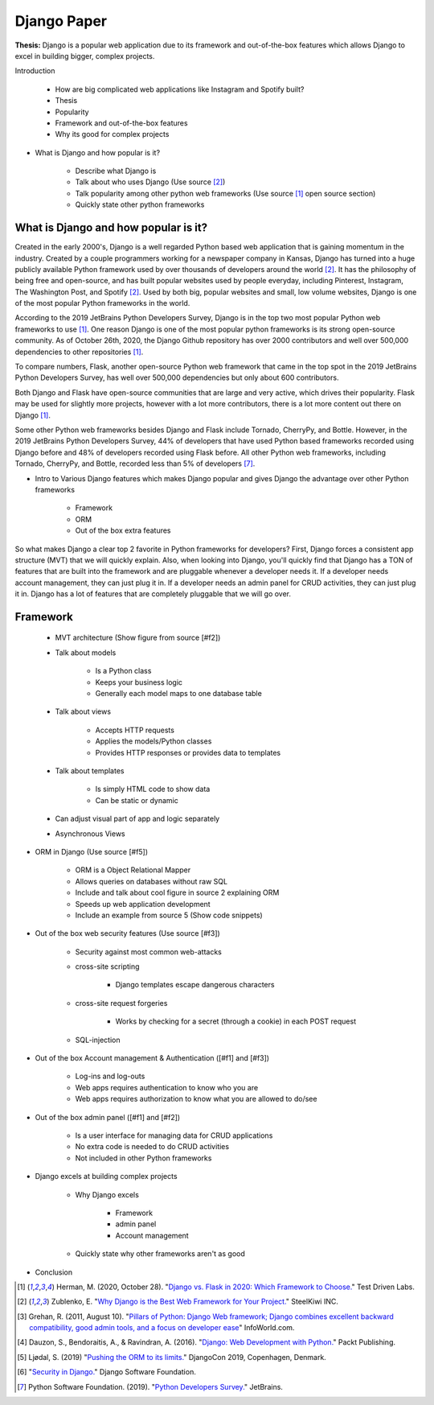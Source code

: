 Django Paper
============

**Thesis:** Django is a popular web application due to its framework and
out-of-the-box features which allows Django to excel in building bigger,
complex projects.


Introduction

    * How are big complicated web applications like Instagram and Spotify built?
    * Thesis
    * Popularity
    * Framework and out-of-the-box features
    * Why its good for complex projects

* What is Django and how popular is it?

    * Describe what Django is
    * Talk about who uses Django (Use source [#f2]_)
    * Talk popularity among other python web frameworks
      (Use source [#f1]_ open source section)
    * Quickly state other python frameworks

What is Django and how popular is it?
-------------------------------------

Created in the early 2000's, Django is a well regarded Python based web
application that is gaining momentum in the industry. Created by
a couple programmers working for a newspaper company in Kansas, Django has
turned into a huge publicly available Python framework used by over thousands
of developers around the world [#f2]_. It has the philosophy of being free and
open-source, and has built popular websites used by people
everyday, including Pinterest, Instagram, The Washington Post, and Spotify [#f2]_.
Used by both big, popular websites and small, low volume websites, Django is
one of the most popular Python frameworks in the world.

According to the 2019 JetBrains Python Developers Survey, Django is in the top
two most popular Python web frameworks to use [#f1]_. One reason Django is one of
the most popular python frameworks is its strong open-source community. As of
October 26th, 2020, the Django Github repository has over 2000 contributors and
well over 500,000 dependencies to other repositories [#f1]_.

To compare numbers, Flask, another open-source Python web framework that came
in the top spot in the 2019 JetBrains Python Developers Survey, has well over
500,000 dependencies but only about 600 contributors.

Both Django and Flask have open-source communities that are large and very
active, which drives their popularity. Flask may be used for slightly more
projects, however with a lot more contributors, there is a lot more content
out there on Django [#f1]_.

Some other Python web frameworks besides Django and Flask include Tornado,
CherryPy, and Bottle. However, in the 2019 JetBrains Python Developers Survey,
44% of developers that have used Python based frameworks recorded using Django
before and 48% of developers recorded using Flask before. All other Python web
frameworks, including Tornado, CherryPy, and Bottle, recorded less than 5% of
developers [#f7]_.

.. image:: pythonwebapppic.PNG
    :width: 10%

    Web Frameworks, 2019 JetBrains Python Developers Survey [#f7]_.

* Intro to Various Django features which makes Django popular and gives
  Django the advantage over other Python frameworks

    * Framework
    * ORM
    * Out of the box extra features

So what makes Django a clear top 2 favorite in Python frameworks for developers?
First, Django forces a consistent app structure (MVT) that we will quickly
explain. Also, when looking into Django, you'll quickly find that Django has
a TON of features that are built into the framework and are pluggable whenever
a developer needs it. If a developer needs account management, they can just
plug it in. If a developer needs an admin panel for CRUD activities, they can
just plug it in. Django has a lot of features that are completely pluggable
that we will go over.

Framework
---------

    * MVT architecture (Show figure from source [#f2])
    * Talk about models

        * Is a Python class
        * Keeps your business logic
        * Generally each model maps to one database table

    * Talk about views

        * Accepts HTTP requests
        * Applies the models/Python classes
        * Provides HTTP responses or provides data to templates

    * Talk about templates

        * Is simply HTML code to show data
        * Can be static or dynamic

    * Can adjust visual part of app and logic separately
    * Asynchronous Views

* ORM in Django (Use source [#f5])

    * ORM is a Object Relational Mapper
    * Allows queries on databases without raw SQL
    * Include and talk about cool figure in source 2 explaining ORM
    * Speeds up web application development
    * Include an example from source 5 (Show code snippets)

* Out of the box web security features (Use source [#f3])

    * Security against most common web-attacks
    * cross-site scripting

        * Django templates escape dangerous characters

    * cross-site request forgeries

        * Works by checking for a secret (through a cookie) in each POST request

    * SQL-injection


* Out of the box Account management & Authentication ([#f1] and [#f3])

    * Log-ins and log-outs
    * Web apps requires authentication to know who you are
    * Web apps requires authorization to know what you are allowed to do/see

* Out of the box admin panel ([#f1] and [#f2])

    * Is a user interface for managing data for CRUD applications
    * No extra code is needed to do CRUD activities
    * Not included in other Python frameworks

* Django excels at building complex projects

    * Why Django excels

        * Framework
        * admin panel
        * Account management
    * Quickly state why other frameworks aren't as good

* Conclusion

.. [#f1] Herman, M. (2020, October 28). "`Django vs. Flask in 2020: Which Framework to Choose. <https://testdriven.io/blog/django-vs-flask/>`_" Test Driven Labs.
.. [#f2] Zublenko, E. "`Why Django is the Best Web Framework for Your Project. <https://steelkiwi.com/blog/why-django-best-web-framework-your-project/>`_" SteelKiwi INC.
.. [#f3] Grehan, R. (2011, August 10). "`Pillars of Python: Django Web framework; Django combines excellent backward compatibility, good admin tools, and a focus on developer ease <https://link.gale.com/apps/doc/A263931054/GPS?u=simpsoncoll&sid=GPS&xid=22b37d98>`_" InfoWorld.com.
.. [#f4] Dauzon, S., Bendoraitis, A., & Ravindran, A. (2016). "`Django: Web Development with Python. <https://search.ebscohost.com/login.aspx?direct=true&AuthType=ip,url,uid,cookie&db=e000xna&AN=1345264&site=ehost-live&scope=site>`_" Packt Publishing.
.. [#f5] Ljødal, S. (2019) "`Pushing the ORM to its limits. <https://2019.djangocon.eu/talks/pushing-the-orm-to-its-limits/>`_" DjangoCon 2019, Copenhagen, Denmark.
.. [#f6] "`Security in Django. <https://docs.djangoproject.com/en/2.2/topics/security/>`_" Django Software Foundation.
.. [#f7] Python Software Foundation. (2019). "`Python Developers Survey. <https://www.jetbrains.com/lp/python-developers-survey-2019/>`_" JetBrains.